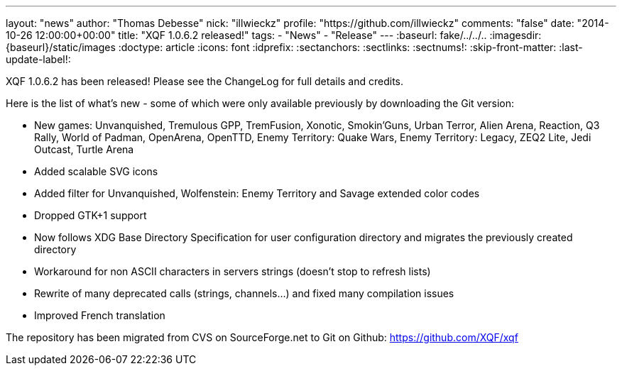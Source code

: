 ---
layout: "news"
author: "Thomas Debesse"
nick: "illwieckz"
profile: "https://github.com/illwieckz"
comments: "false"
date: "2014-10-26 12:00:00+00:00"
title: "XQF 1.0.6.2 released!"
tags:
  - "News"
  - "Release"
---
:baseurl: fake/../../..
:imagesdir: {baseurl}/static/images
:doctype: article
:icons: font
:idprefix:
:sectanchors:
:sectlinks:
:sectnums!:
:skip-front-matter:
:last-update-label!:

XQF 1.0.6.2 has been released! Please see the ChangeLog for full details and credits.

Here is the list of what's new - some of which were only available previously by downloading the Git version:

* New games: Unvanquished, Tremulous GPP, TremFusion, Xonotic, Smokin'Guns, Urban Terror, Alien Arena, Reaction, Q3 Rally, World of Padman, OpenArena, OpenTTD, Enemy Territory: Quake Wars, Enemy Territory: Legacy, ZEQ2 Lite, Jedi Outcast, Turtle Arena
* Added scalable SVG icons
* Added filter for Unvanquished, Wolfenstein: Enemy Territory and Savage extended color codes
* Dropped GTK+1 support
* Now follows XDG Base Directory Specification for user configuration directory and migrates the previously created directory
* Workaround for non ASCII characters in servers strings (doesn't stop to refresh lists)
* Rewrite of many deprecated calls (strings, channels…) and fixed many compilation issues
* Improved French translation

The repository has been migrated from CVS on SourceForge.net to Git on Github: https://github.com/XQF/xqf

